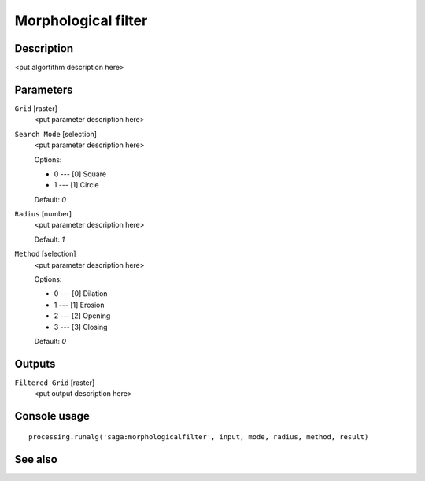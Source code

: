 Morphological filter
====================

Description
-----------

<put algortithm description here>

Parameters
----------

``Grid`` [raster]
  <put parameter description here>

``Search Mode`` [selection]
  <put parameter description here>

  Options:

  * 0 --- [0] Square
  * 1 --- [1] Circle

  Default: *0*

``Radius`` [number]
  <put parameter description here>

  Default: *1*

``Method`` [selection]
  <put parameter description here>

  Options:

  * 0 --- [0] Dilation
  * 1 --- [1] Erosion
  * 2 --- [2] Opening
  * 3 --- [3] Closing

  Default: *0*

Outputs
-------

``Filtered Grid`` [raster]
  <put output description here>

Console usage
-------------

::

  processing.runalg('saga:morphologicalfilter', input, mode, radius, method, result)

See also
--------

